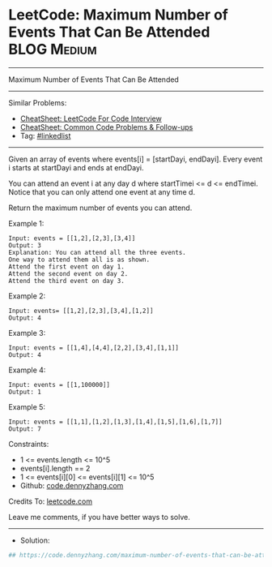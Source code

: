 * LeetCode: Maximum Number of Events That Can Be Attended       :BLOG:Medium:
#+STARTUP: showeverything
#+OPTIONS: toc:nil \n:t ^:nil creator:nil d:nil
:PROPERTIES:
:type:     linkedlist
:END:
---------------------------------------------------------------------
Maximum Number of Events That Can Be Attended
---------------------------------------------------------------------
#+BEGIN_HTML
<a href="https://github.com/dennyzhang/code.dennyzhang.com/tree/master/problems/maximum-number-of-events-that-can-be-attended"><img align="right" width="200" height="183" src="https://www.dennyzhang.com/wp-content/uploads/denny/watermark/github.png" /></a>
#+END_HTML
Similar Problems:
- [[https://cheatsheet.dennyzhang.com/cheatsheet-leetcode-A4][CheatSheet: LeetCode For Code Interview]]
- [[https://cheatsheet.dennyzhang.com/cheatsheet-followup-A4][CheatSheet: Common Code Problems & Follow-ups]]
- Tag: [[https://code.dennyzhang.com/review-linkedlist][#linkedlist]]
---------------------------------------------------------------------
Given an array of events where events[i] = [startDayi, endDayi]. Every event i starts at startDayi and ends at endDayi.

You can attend an event i at any day d where startTimei <= d <= endTimei. Notice that you can only attend one event at any time d.

Return the maximum number of events you can attend.
 
Example 1:
[[image-blog: Maximum Number of Events That Can Be Attended][https://raw.githubusercontent.com/dennyzhang/code.dennyzhang.com/master/problems/maximum-number-of-events-that-can-be-attended/1.png]]

#+BEGIN_EXAMPLE
Input: events = [[1,2],[2,3],[3,4]]
Output: 3
Explanation: You can attend all the three events.
One way to attend them all is as shown.
Attend the first event on day 1.
Attend the second event on day 2.
Attend the third event on day 3.
#+END_EXAMPLE

Example 2:
#+BEGIN_EXAMPLE
Input: events= [[1,2],[2,3],[3,4],[1,2]]
Output: 4
#+END_EXAMPLE

Example 3:
#+BEGIN_EXAMPLE
Input: events = [[1,4],[4,4],[2,2],[3,4],[1,1]]
Output: 4
#+END_EXAMPLE

Example 4:
#+BEGIN_EXAMPLE
Input: events = [[1,100000]]
Output: 1
#+END_EXAMPLE

Example 5:
#+BEGIN_EXAMPLE
Input: events = [[1,1],[1,2],[1,3],[1,4],[1,5],[1,6],[1,7]]
Output: 7
#+END_EXAMPLE
 
Constraints:

- 1 <= events.length <= 10^5
- events[i].length == 2
- 1 <= events[i][0] <= events[i][1] <= 10^5
- Github: [[https://github.com/dennyzhang/code.dennyzhang.com/tree/master/problems/maximum-number-of-events-that-can-be-attended][code.dennyzhang.com]]


Credits To: [[https://leetcode.com/problems/maximum-number-of-events-that-can-be-attended/description/][leetcode.com]]

Leave me comments, if you have better ways to solve.
---------------------------------------------------------------------
- Solution:

#+BEGIN_SRC python
## https://code.dennyzhang.com/maximum-number-of-events-that-can-be-attended

#+END_SRC

#+BEGIN_HTML
<div style="overflow: hidden;">
<div style="float: left; padding: 5px"> <a href="https://www.linkedin.com/in/dennyzhang001"><img src="https://www.dennyzhang.com/wp-content/uploads/sns/linkedin.png" alt="linkedin" /></a></div>
<div style="float: left; padding: 5px"><a href="https://github.com/dennyzhang"><img src="https://www.dennyzhang.com/wp-content/uploads/sns/github.png" alt="github" /></a></div>
<div style="float: left; padding: 5px"><a href="https://www.dennyzhang.com/slack" target="_blank" rel="nofollow"><img src="https://www.dennyzhang.com/wp-content/uploads/sns/slack.png" alt="slack"/></a></div>
</div>
#+END_HTML
